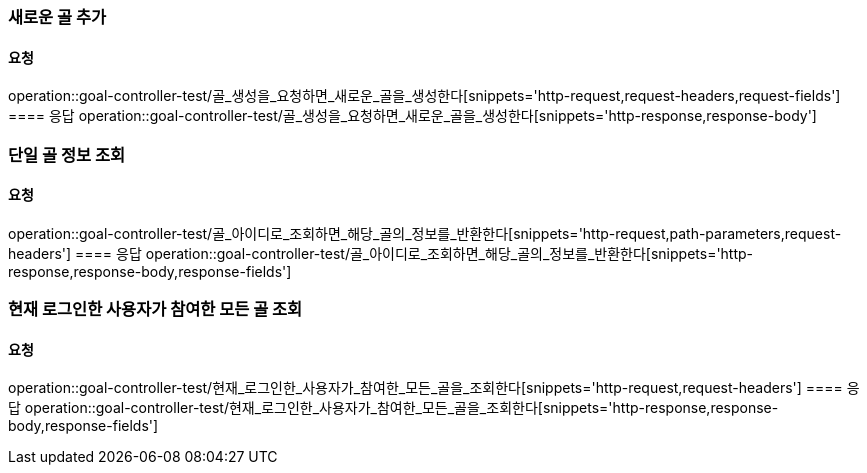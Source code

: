 === 새로운 골 추가
==== 요청
operation::goal-controller-test/골_생성을_요청하면_새로운_골을_생성한다[snippets='http-request,request-headers,request-fields']
==== 응답
operation::goal-controller-test/골_생성을_요청하면_새로운_골을_생성한다[snippets='http-response,response-body']

=== 단일 골 정보 조회
==== 요청
operation::goal-controller-test/골_아이디로_조회하면_해당_골의_정보를_반환한다[snippets='http-request,path-parameters,request-headers']
==== 응답
operation::goal-controller-test/골_아이디로_조회하면_해당_골의_정보를_반환한다[snippets='http-response,response-body,response-fields']

=== 현재 로그인한 사용자가 참여한 모든 골 조회
==== 요청
operation::goal-controller-test/현재_로그인한_사용자가_참여한_모든_골을_조회한다[snippets='http-request,request-headers']
==== 응답
operation::goal-controller-test/현재_로그인한_사용자가_참여한_모든_골을_조회한다[snippets='http-response,response-body,response-fields']
